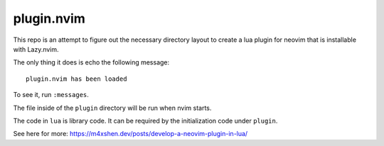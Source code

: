 plugin.nvim
***********

This repo is an attempt to figure out the necessary
directory layout to create a lua plugin for neovim that
is installable with Lazy.nvim.

The only thing it does is echo the following message::

  plugin.nvim has been loaded

To see it, run ``:messages``.

The file inside of the ``plugin`` directory will be
run when nvim starts.

The code in ``lua`` is library code. It can be required
by the initialization code under ``plugin``.

See here for more: https://m4xshen.dev/posts/develop-a-neovim-plugin-in-lua/
